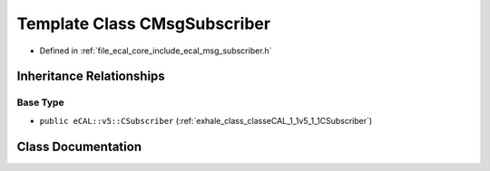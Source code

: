 .. _exhale_class_classeCAL_1_1CMsgSubscriber:

Template Class CMsgSubscriber
=============================

- Defined in :ref:`file_ecal_core_include_ecal_msg_subscriber.h`


Inheritance Relationships
-------------------------

Base Type
*********

- ``public eCAL::v5::CSubscriber`` (:ref:`exhale_class_classeCAL_1_1v5_1_1CSubscriber`)


Class Documentation
-------------------


.. doxygenclass:: eCAL::CMsgSubscriber
   :project: eCAL
   :members:
   :protected-members:
   :undoc-members: